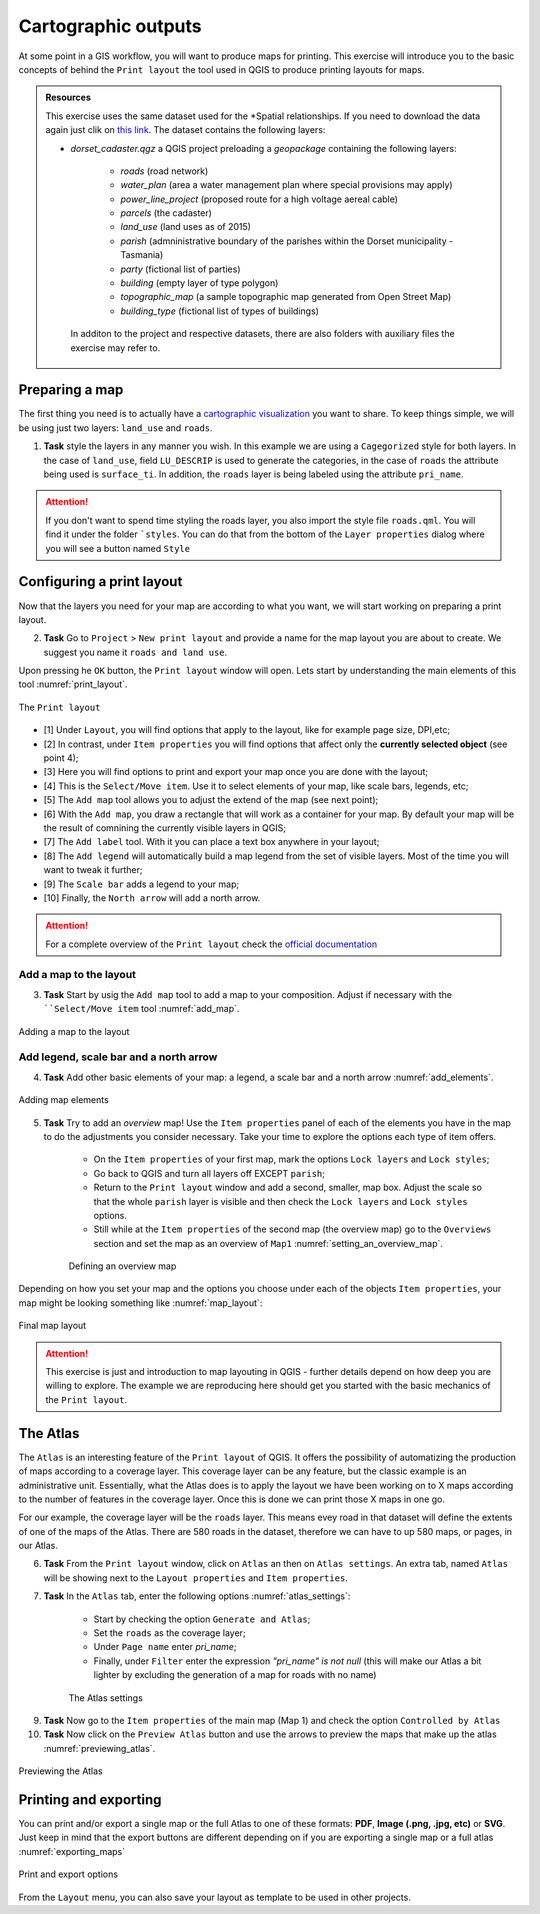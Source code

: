 Cartographic outputs
====================

At some point in a GIS workflow, you will want to produce maps for printing.
This exercise will introduce you to the basic concepts of behind the ``Print layout`` the tool used in QGIS to produce printing layouts for maps.

.. admonition:: Resources

   This exercise uses the same dataset used for the *Spatial relationships. If you need to download the data again just clik on `this link <https://github.com/andremano/GIS-4-Land-Administration/raw/master/_static/datasets/dorset_cadaster.zip/>`_. The dataset contains the following layers:

   - *dorset_cadaster.qgz* a QGIS project preloading a *geopackage* containing the following layers:

      - *roads* (road network)
      - *water_plan* (area a water management plan where special provisions may apply)
      - *power_line_project* (proposed route for a high voltage aereal cable)
      - *parcels* (the cadaster)
      - *land_use* (land uses as of 2015)
      - *parish* (admninistrative boundary of the parishes within the Dorset municipality - Tasmania)
      - *party* (fictional list of parties)
      - *building* (empty layer of type polygon)
      - *topographic_map* (a sample topographic map generated from Open Street Map)
      - *building_type* (fictional list of types of buildings)

    In additon to the project and respective datasets, there are also folders with auxiliary files the exercise may refer to.

Preparing a map
---------------

The first thing you need is to actually have a `cartographic visualization <https://ltb.itc.utwente.nl/page/481/concept/78826/>`_ you want to share. To keep things simple, we will be using just two layers: ``land_use`` and  ``roads``.

1. **Task** style the layers in any manner you wish. In this example we are using a ``Cagegorized`` style for both layers. In the case of ``land_use``, field ``LU_DESCRIP`` is used to generate the categories, in the case of ``roads`` the attribute being used is ``surface_ti``. In addition, the ``roads`` layer is being labeled using the attribute ``pri_name``.

.. attention::

    If you don't want to spend time styling the roads layer, you also import the style file ``roads.qml``. You will find it under the folder ```styles``. You can do that from the bottom of the ``Layer properties`` dialog where you will see a button named ``Style``


Configuring a print layout
--------------------------

Now that the layers you need for your map are according to what you want, we will start working on preparing a print layout.

2. **Task** Go to ``Project`` > ``New print layout`` and provide a name for the map layout you are about to create. We suggest you name it ``roads and land use``.

Upon pressing he ``OK`` button, the ``Print layout`` window will open. Lets start by understanding the main elements of this tool :numref:`print_layout`.

.. _print_layout:
.. figure:: _static/images/print_layouts/print_layout.png
   :alt: print_layout
   :figclass: align-center

   The ``Print layout``


* [1] Under ``Layout``, you will find options that apply to the layout, like for example page size, DPI,etc;

* [2] In contrast, under ``Item properties`` you will find options that affect only the **currently selected object** (see point 4);

* [3] Here you will find options to print and export your map once you are done with the layout;

* [4] This is the ``Select/Move item``. Use it to select elements of your map, like scale bars, legends, etc;

* [5] The ``Add map`` tool allows you to adjust the extend of the map (see next point);

* [6] With the ``Add map``, you draw a rectangle that will work as a container for your map. By default your map will be the result of comnining the currently visible layers in QGIS;

* [7] The ``Add label`` tool. With it you can place a text box anywhere in your layout;

* [8] The ``Add legend`` will automatically build a map legend from the set of visible layers. Most of the time you will want to tweak it further;

* [9] The ``Scale bar`` adds a legend to your map;

* [10] Finally, the ``North arrow`` will add a north arrow.


.. attention::

   For a complete overview of the ``Print layout`` check the `official documentation <https://docs.qgis.org/testing/en/docs/user_manual/print_composer/overview_composer.html/>`_

Add a map to the layout
^^^^^^^^^^^^^^^^^^^^^^^

3. **Task** Start by usig the ``Add map`` tool to add a map to your composition. Adjust if necessary with the ````Select/Move item`` tool :numref:`add_map`.

.. _add_map:
.. figure:: _static/images/print_layouts/add_map.gif
   :alt: print_layout
   :figclass: align-center

   Adding a map to the layout

Add legend, scale bar and a north arrow
^^^^^^^^^^^^^^^^^^^^^^^^^^^^^^^^^^^^^^^

4. **Task** Add other basic elements of your map: a legend, a scale bar and a north arrow :numref:`add_elements`.

.. _add_elements:
.. figure:: _static/images/print_layouts/add_elements.gif
   :alt: print_layout
   :figclass: align-center

   Adding map elements

5. **Task** Try to add an *overview* map! Use the ``Item properties`` panel of each of the elements you have in the map to do the adjustments you consider necessary. Take your time to explore the options each type of item offers.


            * On the ``Item properties`` of your first map, mark the options ``Lock layers`` and ``Lock styles``;


            * Go back to QGIS and turn all layers off EXCEPT ``parish``;


            * Return to the ``Print layout`` window and add a second, smaller, map box. Adjust the scale so that the whole ``parish`` layer is visible and then check the ``Lock layers`` and ``Lock styles`` options.


            * Still while at the ``Item properties`` of the second map (the overview map) go to the ``Overviews`` section and set the map as an overview of ``Map1`` :numref:`setting_an_overview_map`.

            .. _setting_an_overview_map:
            .. figure:: _static/images/print_layouts/setting_an_overview_map.png
               :alt: setting_an_overview_map
               :figclass: align-center

               Defining an overview map

Depending on how you set your map and the options you choose under each of the objects ``Item properties``, your map might be looking something like :numref:`map_layout`:

.. _map_layout:
.. figure:: _static/images/print_layouts/map_layout.png
   :alt: map layout
   :figclass: align-center

   Final map layout

.. attention::

    This exercise is just and introduction to map layouting in QGIS - further details depend on how deep you are willing to explore. The example we are reproducing here should get you started with the basic mechanics of the ``Print layout``.


The Atlas
---------

The ``Atlas`` is an interesting feature of the ``Print layout`` of QGIS. It offers the possibility of automatizing the production of maps according to a coverage layer.
This coverage layer can be any feature, but the classic example is an administrative unit. Essentially, what the Atlas does is to apply the layout we have been
working on to X maps according to the number of features in the coverage layer. Once this is done we can print those X maps in one go.

For our example, the coverage layer will be the ``roads`` layer. This means evey road in that dataset will define the extents of one of the maps of the Atlas.
There are 580 roads in the dataset, therefore we can have to up 580 maps, or pages, in our Atlas.

6. **Task** From the ``Print layout`` window, click on ``Atlas`` an then on ``Atlas settings``. An extra tab, named ``Atlas`` will be showing next to the ``Layout properties`` and ``Item properties``.



7. **Task** In the ``Atlas`` tab, enter the following options :numref:`atlas_settings`:

            * Start by checking the option ``Generate and Atlas``;


            * Set the ``roads`` as the coverage layer;


            * Under ``Page name`` enter *pri_name*;


            * Finally, under ``Filter`` enter the expression  *"pri_name" is not null* (this will make our Atlas a bit lighter by excluding the generation of a map for roads with no name)


            .. _atlas_settings:
            .. figure:: _static/images/print_layouts/atlas_settings.png
               :alt: atlas_settings
               :figclass: align-center

               The Atlas settings

9. **Task** Now go to the ``Item properties`` of the main map (Map 1) and check the option ``Controlled by Atlas``

10. **Task** Now click on the ``Preview Atlas`` button and use the arrows to preview the maps that make up the atlas :numref:`previewing_atlas`.

.. _previewing_atlas:
.. figure:: _static/images/print_layouts/previewing_atlas.gif
   :alt: _previewing_atlas
   :figclass: align-center

   Previewing the Atlas


Printing and exporting
----------------------

You can print and/or export a single map or the full Atlas to one of these formats: **PDF**, **Image (.png, .jpg, etc)** or **SVG**.
Just keep in mind that the export buttons are different depending on if you are exporting a single map or a full atlas :numref:`exporting_maps`

.. _exporting_maps:
.. figure:: _static/images/print_layouts/exporting_maps.jpg
   :alt: _exporting_maps
   :figclass: align-center

   Print and export options

From the ``Layout`` menu, you can also save your layout as template to be used in other projects.